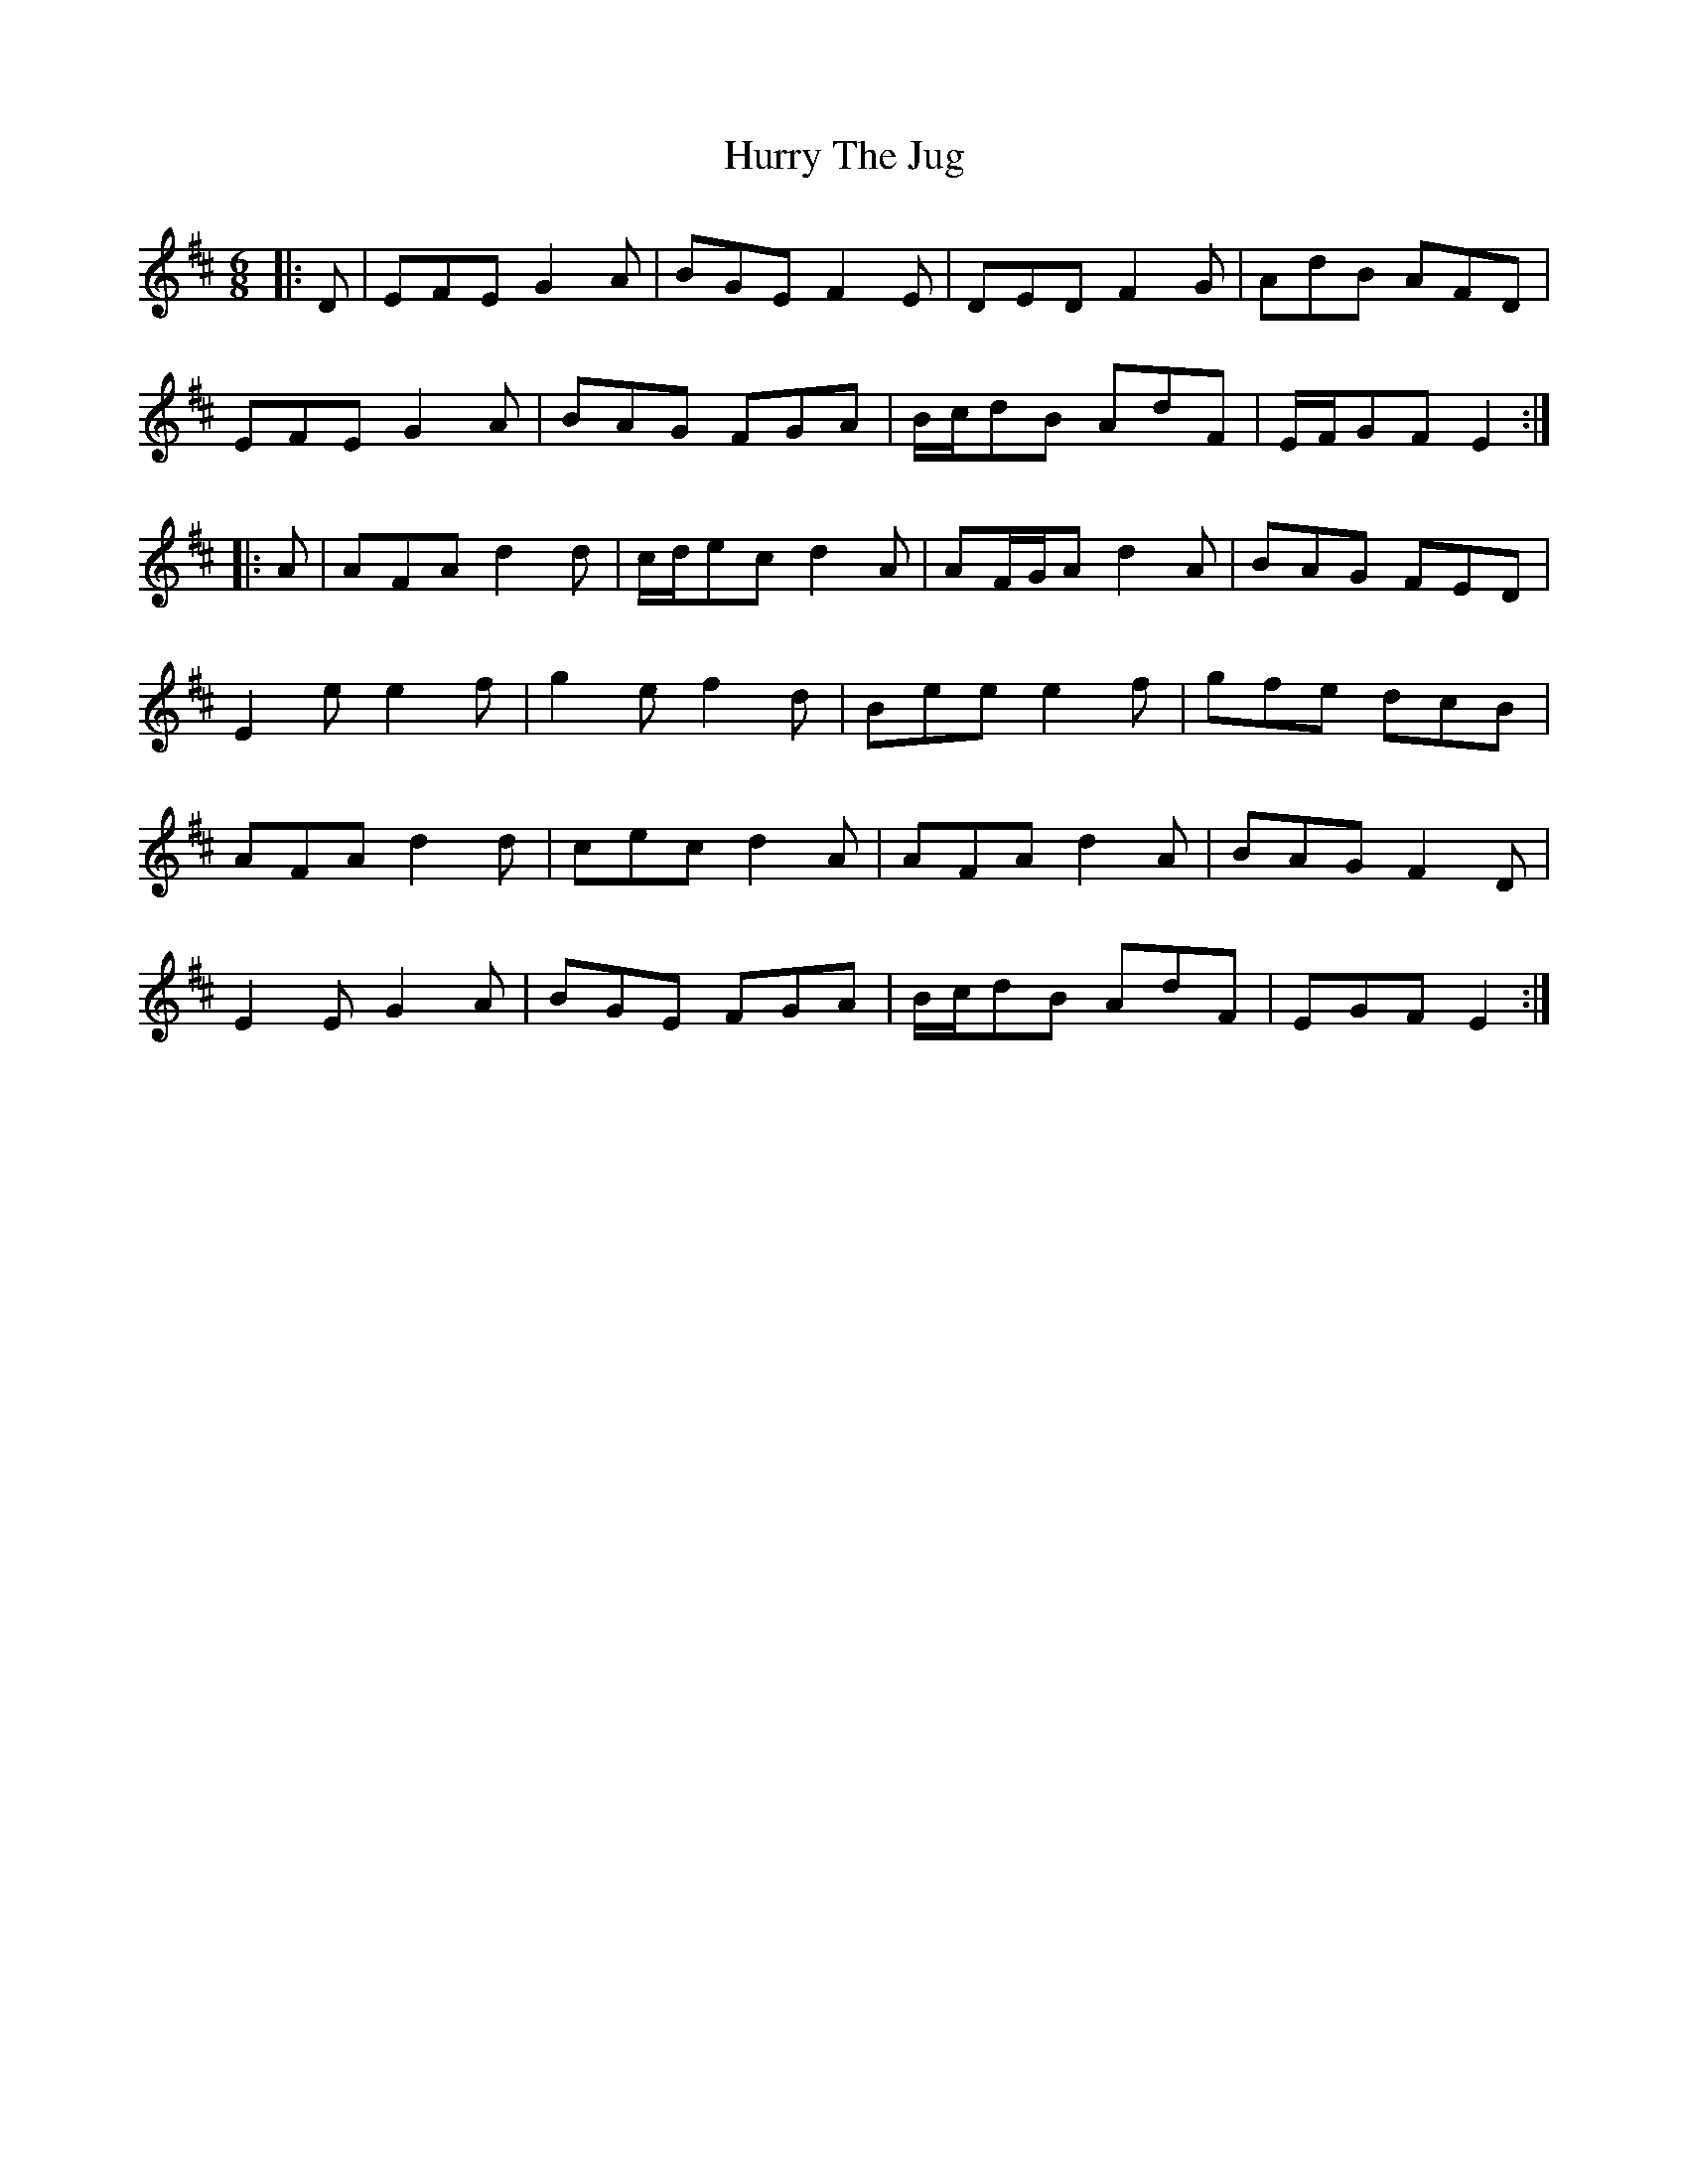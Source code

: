 X: 18459
T: Hurry The Jug
R: jig
M: 6/8
K: Edorian
|:D|EFE G2 A|BGE F2 E|DED F2 G|AdB AFD|
EFE G2 A|BAG FGA|B/c/dB AdF|E/F/GF E2:|
|:A|AFA d2 d|c/d/ec d2 A|AF/G/A d2 A|BAG FED|
E2 e e2 f|g2 e f2 d|Bee e2 f|gfe dcB|
AFA d2 d|cec d2 A|AFA d2 A|BAG F2 D|
E2 E G2 A|BGE FGA|B/c/dB AdF|EGF E2:|


